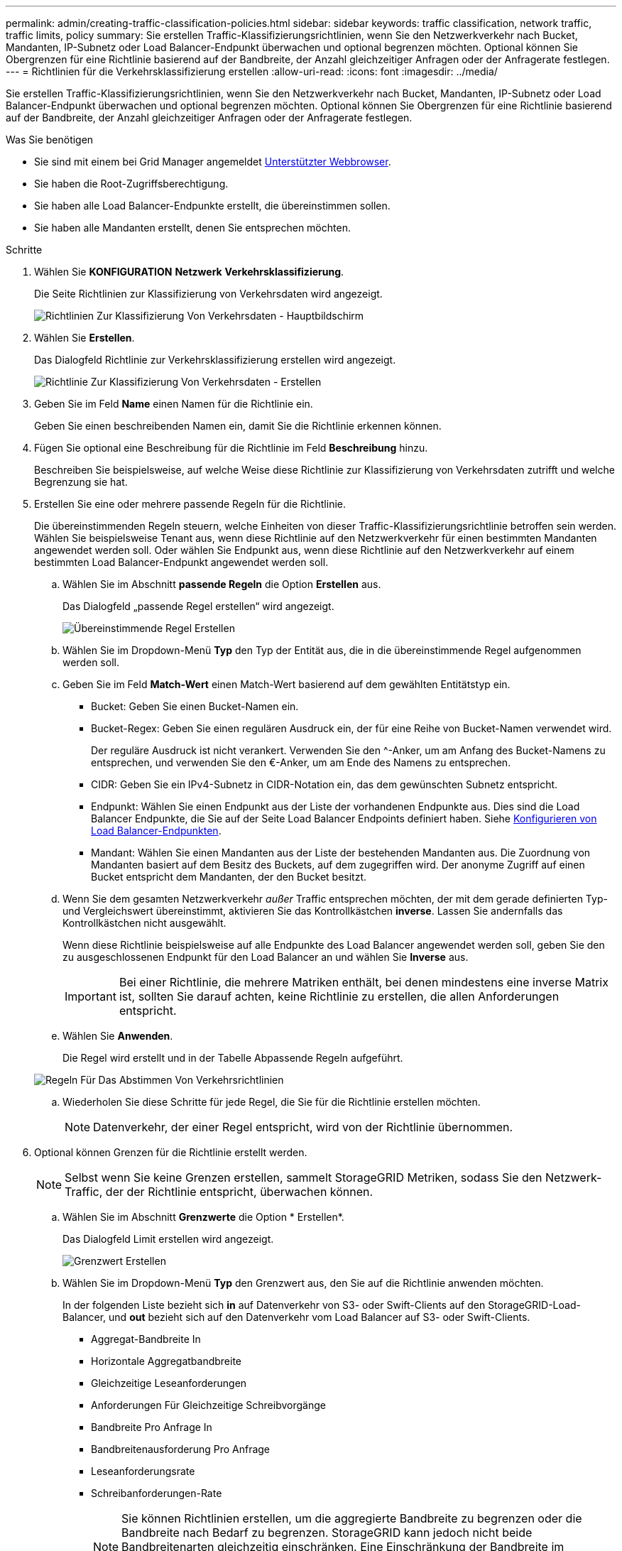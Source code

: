 ---
permalink: admin/creating-traffic-classification-policies.html 
sidebar: sidebar 
keywords: traffic classification, network traffic, traffic limits, policy 
summary: Sie erstellen Traffic-Klassifizierungsrichtlinien, wenn Sie den Netzwerkverkehr nach Bucket, Mandanten, IP-Subnetz oder Load Balancer-Endpunkt überwachen und optional begrenzen möchten. Optional können Sie Obergrenzen für eine Richtlinie basierend auf der Bandbreite, der Anzahl gleichzeitiger Anfragen oder der Anfragerate festlegen. 
---
= Richtlinien für die Verkehrsklassifizierung erstellen
:allow-uri-read: 
:icons: font
:imagesdir: ../media/


[role="lead"]
Sie erstellen Traffic-Klassifizierungsrichtlinien, wenn Sie den Netzwerkverkehr nach Bucket, Mandanten, IP-Subnetz oder Load Balancer-Endpunkt überwachen und optional begrenzen möchten. Optional können Sie Obergrenzen für eine Richtlinie basierend auf der Bandbreite, der Anzahl gleichzeitiger Anfragen oder der Anfragerate festlegen.

.Was Sie benötigen
* Sie sind mit einem bei Grid Manager angemeldet xref:../admin/web-browser-requirements.adoc[Unterstützter Webbrowser].
* Sie haben die Root-Zugriffsberechtigung.
* Sie haben alle Load Balancer-Endpunkte erstellt, die übereinstimmen sollen.
* Sie haben alle Mandanten erstellt, denen Sie entsprechen möchten.


.Schritte
. Wählen Sie *KONFIGURATION* *Netzwerk* *Verkehrsklassifizierung*.
+
Die Seite Richtlinien zur Klassifizierung von Verkehrsdaten wird angezeigt.

+
image::../media/traffic_classification_policies_main_screen.png[Richtlinien Zur Klassifizierung Von Verkehrsdaten - Hauptbildschirm]

. Wählen Sie *Erstellen*.
+
Das Dialogfeld Richtlinie zur Verkehrsklassifizierung erstellen wird angezeigt.

+
image::../media/traffic_classification_policy_create.png[Richtlinie Zur Klassifizierung Von Verkehrsdaten - Erstellen]

. Geben Sie im Feld *Name* einen Namen für die Richtlinie ein.
+
Geben Sie einen beschreibenden Namen ein, damit Sie die Richtlinie erkennen können.

. Fügen Sie optional eine Beschreibung für die Richtlinie im Feld *Beschreibung* hinzu.
+
Beschreiben Sie beispielsweise, auf welche Weise diese Richtlinie zur Klassifizierung von Verkehrsdaten zutrifft und welche Begrenzung sie hat.

. Erstellen Sie eine oder mehrere passende Regeln für die Richtlinie.
+
Die übereinstimmenden Regeln steuern, welche Einheiten von dieser Traffic-Klassifizierungsrichtlinie betroffen sein werden. Wählen Sie beispielsweise Tenant aus, wenn diese Richtlinie auf den Netzwerkverkehr für einen bestimmten Mandanten angewendet werden soll. Oder wählen Sie Endpunkt aus, wenn diese Richtlinie auf den Netzwerkverkehr auf einem bestimmten Load Balancer-Endpunkt angewendet werden soll.

+
.. Wählen Sie im Abschnitt *passende Regeln* die Option *Erstellen* aus.
+
Das Dialogfeld „passende Regel erstellen“ wird angezeigt.

+
image::../media/traffic_classification_policy_create_matching_rule.png[Übereinstimmende Regel Erstellen]

.. Wählen Sie im Dropdown-Menü *Typ* den Typ der Entität aus, die in die übereinstimmende Regel aufgenommen werden soll.
.. Geben Sie im Feld *Match-Wert* einen Match-Wert basierend auf dem gewählten Entitätstyp ein.
+
*** Bucket: Geben Sie einen Bucket-Namen ein.
*** Bucket-Regex: Geben Sie einen regulären Ausdruck ein, der für eine Reihe von Bucket-Namen verwendet wird.
+
Der reguläre Ausdruck ist nicht verankert. Verwenden Sie den {caret}-Anker, um am Anfang des Bucket-Namens zu entsprechen, und verwenden Sie den €-Anker, um am Ende des Namens zu entsprechen.

*** CIDR: Geben Sie ein IPv4-Subnetz in CIDR-Notation ein, das dem gewünschten Subnetz entspricht.
*** Endpunkt: Wählen Sie einen Endpunkt aus der Liste der vorhandenen Endpunkte aus. Dies sind die Load Balancer Endpunkte, die Sie auf der Seite Load Balancer Endpoints definiert haben. Siehe xref:configuring-load-balancer-endpoints.adoc[Konfigurieren von Load Balancer-Endpunkten].
*** Mandant: Wählen Sie einen Mandanten aus der Liste der bestehenden Mandanten aus. Die Zuordnung von Mandanten basiert auf dem Besitz des Buckets, auf dem zugegriffen wird. Der anonyme Zugriff auf einen Bucket entspricht dem Mandanten, der den Bucket besitzt.


.. Wenn Sie dem gesamten Netzwerkverkehr _außer_ Traffic entsprechen möchten, der mit dem gerade definierten Typ- und Vergleichswert übereinstimmt, aktivieren Sie das Kontrollkästchen *inverse*. Lassen Sie andernfalls das Kontrollkästchen nicht ausgewählt.
+
Wenn diese Richtlinie beispielsweise auf alle Endpunkte des Load Balancer angewendet werden soll, geben Sie den zu ausgeschlossenen Endpunkt für den Load Balancer an und wählen Sie *Inverse* aus.

+

IMPORTANT: Bei einer Richtlinie, die mehrere Matriken enthält, bei denen mindestens eine inverse Matrix ist, sollten Sie darauf achten, keine Richtlinie zu erstellen, die allen Anforderungen entspricht.

.. Wählen Sie *Anwenden*.
+
Die Regel wird erstellt und in der Tabelle Abpassende Regeln aufgeführt.

+
image::../media/traffic_classification_policy_rules.png[Regeln Für Das Abstimmen Von Verkehrsrichtlinien]

.. Wiederholen Sie diese Schritte für jede Regel, die Sie für die Richtlinie erstellen möchten.
+

NOTE: Datenverkehr, der einer Regel entspricht, wird von der Richtlinie übernommen.



. Optional können Grenzen für die Richtlinie erstellt werden.
+

NOTE: Selbst wenn Sie keine Grenzen erstellen, sammelt StorageGRID Metriken, sodass Sie den Netzwerk-Traffic, der der Richtlinie entspricht, überwachen können.

+
.. Wählen Sie im Abschnitt *Grenzwerte* die Option * Erstellen*.
+
Das Dialogfeld Limit erstellen wird angezeigt.

+
image::../media/traffic_classification_policy_create_limit.png[Grenzwert Erstellen]

.. Wählen Sie im Dropdown-Menü *Typ* den Grenzwert aus, den Sie auf die Richtlinie anwenden möchten.
+
In der folgenden Liste bezieht sich *in* auf Datenverkehr von S3- oder Swift-Clients auf den StorageGRID-Load-Balancer, und *out* bezieht sich auf den Datenverkehr vom Load Balancer auf S3- oder Swift-Clients.

+
*** Aggregat-Bandbreite In
*** Horizontale Aggregatbandbreite
*** Gleichzeitige Leseanforderungen
*** Anforderungen Für Gleichzeitige Schreibvorgänge
*** Bandbreite Pro Anfrage In
*** Bandbreitenausforderung Pro Anfrage
*** Leseanforderungsrate
*** Schreibanforderungen-Rate
+
[NOTE]
====
Sie können Richtlinien erstellen, um die aggregierte Bandbreite zu begrenzen oder die Bandbreite nach Bedarf zu begrenzen. StorageGRID kann jedoch nicht beide Bandbreitenarten gleichzeitig einschränken. Eine Einschränkung der Bandbreite im Aggregat kann eine zusätzliche geringfügige Auswirkung auf die Performance des nicht begrenzten Datenverkehrs haben.

====
+
Bei Bandbreitenbeschränkungen wendet StorageGRID die Richtlinie an, die der jeweils festgelegten Grenzwertart am besten entspricht. Wenn Sie beispielsweise eine Richtlinie haben, die Datenverkehr in nur eine Richtung begrenzt, ist der Datenverkehr in die entgegengesetzte Richtung unbegrenzt, selbst wenn der Datenverkehr mit zusätzlichen Richtlinien mit Bandbreitenbeschränkungen übereinstimmt. StorageGRID implementiert „`Best`“-Übereinstimmungen für Bandbreiteneinschränkungen in der folgenden Reihenfolge:

+
**** Exakte IP-Adresse (/32-Maske)
**** Exakter Bucket-Name
**** Eimer-Regex
**** Mandant
**** Endpunkt
**** Nicht exakte CIDR-Übereinstimmungen (nicht /32)
**** Umgekehrte Übereinstimmungen




.. Geben Sie im Feld *Wert* einen numerischen Wert für den gewählten Grenzwert ein.
+
Die erwarteten Einheiten werden angezeigt, wenn Sie ein Limit auswählen.

.. Wählen Sie *Anwenden*.
+
Die Begrenzung wird erstellt und in der Grenzwertetabelle aufgelistet.

+
image::../media/traffic_classification_policy_limits.png[Grenzwerte Für Die Verkehrsrichtlinie]

.. Wiederholen Sie diese Schritte für jedes Limit, das Sie der Richtlinie hinzufügen möchten.
+
Wenn Sie beispielsweise ein Bandbreitenlimit von 40 Gbit/s für eine SLA-Ebene erstellen möchten, erstellen Sie eine aggregierte Bandbreitennutzung und ein Bandbreitenlimit und legen Sie jede auf 40 Gbit/s fest.

+

NOTE: Um Megabyte pro Sekunde in Gigabit pro Sekunde zu konvertieren, multiplizieren Sie mit acht. Beispielsweise entspricht 125 MB/s 1,000 Mbit/s oder 1 Gbit/s.



. Wenn Sie mit dem Erstellen von Regeln und Limits fertig sind, wählen Sie *Speichern*.
+
Die Richtlinie wird gespeichert und in der Tabelle „Richtlinien zur Klassifizierung von Verkehrsdaten“ aufgeführt.

+
image::../media/traffic_classification_policies_main_screen_w_examples.png[Beispiel Für Eine Verkehrsrichtlinie]

+
Der S3- und Swift-Client-Traffic wird nun gemäß den Traffic-Klassifizierungsrichtlinien gehandhabt. Sie können Verkehrsdiagramme anzeigen und überprüfen, ob die Richtlinien die von Ihnen erwarteten Verkehrsgrenzwerte durchsetzen. Siehe xref:viewing-network-traffic-metrics.adoc[Zeigen Sie Metriken zum Netzwerkverkehr an].


